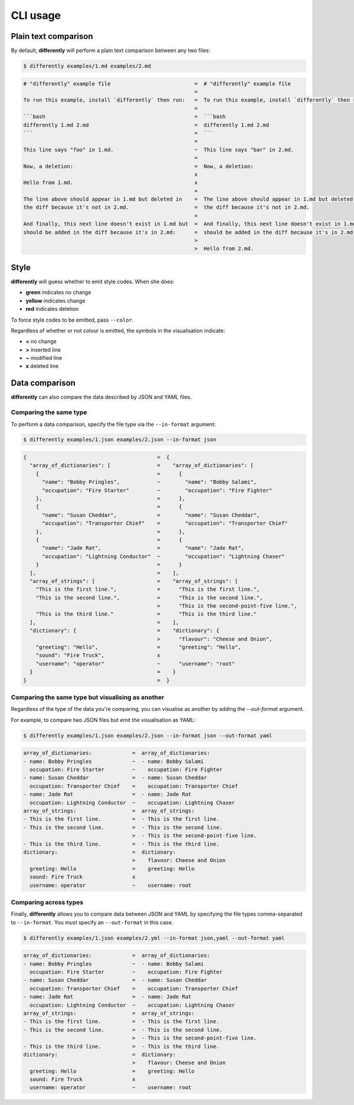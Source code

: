 CLI usage
=========

Plain text comparison
---------------------

By default, **differently** will perform a plain text comparison between any two files:

.. code-block:: console

  $ differently examples/1.md examples/2.md

.. code-block:: text

  # "differently" example file                           =  # "differently" example file
                                                         =
  To run this example, install `differently` then run:   =  To run this example, install `differently` then run:
                                                         =
  ```bash                                                =  ```bash
  differently 1.md 2.md                                  =  differently 1.md 2.md
  ```                                                    =  ```
                                                         =
  This line says "foo" in 1.md.                          ~  This line says "bar" in 2.md.
                                                         =
  Now, a deletion:                                       =  Now, a deletion:
                                                         x
  Hello from 1.md.                                       x
                                                         =
  The line above should appear in 1.md but deleted in    =  The line above should appear in 1.md but deleted in
  the diff because it's not in 2.md.                     =  the diff because it's not in 2.md.
                                                         =
  And finally, this next line doesn't exist in 1.md but  =  And finally, this next line doesn't exist in 1.md but
  should be added in the diff because it's in 2.md:      =  should be added in the diff because it's in 2.md:
                                                         >
                                                         >  Hello from 2.md.

Style
-----

**differently** will guess whether to emit style codes. When she does:

- **green** indicates no change
- **yellow** indicates change
- **red** indicates deletion

To force style codes to be emitted, pass ``--color``.

Regardless of whether or not colour is emitted, the symbols in the visualisation indicate:

- **=** no change
- **>** inserted line
- **~** modified line
- **x** deleted line

Data comparison
---------------

**differently** can also compare the data described by JSON and YAML files.

Comparing the same type
~~~~~~~~~~~~~~~~~~~~~~~

To perform a data comparison, specify the file type via the ``--in-format`` argument:

.. code-block:: console

  $ differently examples/1.json examples/2.json --in-format json

.. code-block:: text

  {                                          =  {
    "array_of_dictionaries": [               =    "array_of_dictionaries": [
      {                                      =      {
        "name": "Bobby Pringles",            ~        "name": "Bobby Salami",
        "occupation": "Fire Starter"         ~        "occupation": "Fire Fighter"
      },                                     =      },
      {                                      =      {
        "name": "Susan Cheddar",             =        "name": "Susan Cheddar",
        "occupation": "Transporter Chief"    =        "occupation": "Transporter Chief"
      },                                     =      },
      {                                      =      {
        "name": "Jade Rat",                  =        "name": "Jade Rat",
        "occupation": "Lightning Conductor"  ~        "occupation": "Lightning Chaser"
      }                                      =      }
    ],                                       =    ],
    "array_of_strings": [                    =    "array_of_strings": [
      "This is the first line.",             =      "This is the first line.",
      "This is the second line.",            =      "This is the second line.",
                                             >      "This is the second-point-five line.",
      "This is the third line."              =      "This is the third line."
    ],                                       =    ],
    "dictionary": {                          =    "dictionary": {
                                             >      "flavour": "Cheese and Onion",
      "greeting": "Hello",                   =      "greeting": "Hello",
      "sound": "Fire Truck",                 x
      "username": "operator"                 ~      "username": "root"
    }                                        =    }
  }                                          =  }

Comparing the same type but visualising as another
~~~~~~~~~~~~~~~~~~~~~~~~~~~~~~~~~~~~~~~~~~~~~~~~~~

Regardless of the type of the data you're comparing, you can visualise as another by adding the `--out-format` argument.

For example, to compare two JSON files but emit the visualisation as YAML:

.. code-block:: console

  $ differently examples/1.json examples/2.json --in-format json --out-format yaml

.. code-block:: text

  array_of_dictionaries:             =  array_of_dictionaries:
  - name: Bobby Pringles             ~  - name: Bobby Salami
    occupation: Fire Starter         ~    occupation: Fire Fighter
  - name: Susan Cheddar              =  - name: Susan Cheddar
    occupation: Transporter Chief    =    occupation: Transporter Chief
  - name: Jade Rat                   =  - name: Jade Rat
    occupation: Lightning Conductor  ~    occupation: Lightning Chaser
  array_of_strings:                  =  array_of_strings:
  - This is the first line.          =  - This is the first line.
  - This is the second line.         =  - This is the second line.
                                     >  - This is the second-point-five line.
  - This is the third line.          =  - This is the third line.
  dictionary:                        =  dictionary:
                                     >    flavour: Cheese and Onion
    greeting: Hello                  =    greeting: Hello
    sound: Fire Truck                x
    username: operator               ~    username: root

Comparing across types
~~~~~~~~~~~~~~~~~~~~~~

Finally, **differently** allows you to compare data between JSON and YAML by specifying the file types comma-separated to ``--in-format``. You *must* specify an ``--out-format`` in this case.

.. code-block:: console

  $ differently examples/1.json examples/2.yml --in-format json,yaml --out-format yaml

.. code-block:: text

  array_of_dictionaries:             =  array_of_dictionaries:
  - name: Bobby Pringles             ~  - name: Bobby Salami
    occupation: Fire Starter         ~    occupation: Fire Fighter
  - name: Susan Cheddar              =  - name: Susan Cheddar
    occupation: Transporter Chief    =    occupation: Transporter Chief
  - name: Jade Rat                   =  - name: Jade Rat
    occupation: Lightning Conductor  ~    occupation: Lightning Chaser
  array_of_strings:                  =  array_of_strings:
  - This is the first line.          =  - This is the first line.
  - This is the second line.         =  - This is the second line.
                                     >  - This is the second-point-five line.
  - This is the third line.          =  - This is the third line.
  dictionary:                        =  dictionary:
                                     >    flavour: Cheese and Onion
    greeting: Hello                  =    greeting: Hello
    sound: Fire Truck                x
    username: operator               ~    username: root
